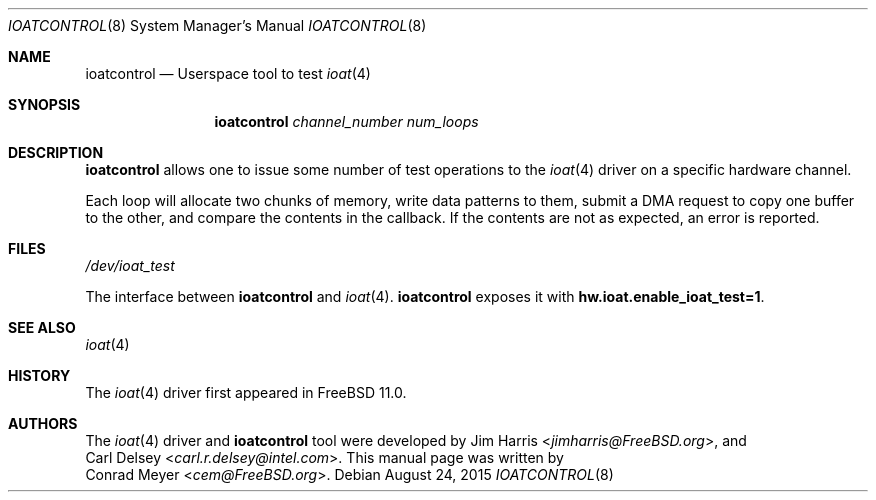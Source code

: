 .\" Copyright (c) 2015 EMC / Isilon Storage Division
.\" All rights reserved.
.\"
.\" Redistribution and use in source and binary forms, with or without
.\" modification, are permitted provided that the following conditions
.\" are met:
.\" 1. Redistributions of source code must retain the above copyright
.\"    notice, this list of conditions and the following disclaimer.
.\" 2. Redistributions in binary form must reproduce the above copyright
.\"    notice, this list of conditions and the following disclaimer in the
.\"    documentation and/or other materials provided with the distribution.
.\"
.\" THIS SOFTWARE IS PROVIDED BY THE AUTHORS AND CONTRIBUTORS ``AS IS'' AND
.\" ANY EXPRESS OR IMPLIED WARRANTIES, INCLUDING, BUT NOT LIMITED TO, THE
.\" IMPLIED WARRANTIES OF MERCHANTABILITY AND FITNESS FOR A PARTICULAR PURPOSE
.\" ARE DISCLAIMED.  IN NO EVENT SHALL THE AUTHORS OR CONTRIBUTORS BE LIABLE
.\" FOR ANY DIRECT, INDIRECT, INCIDENTAL, SPECIAL, EXEMPLARY, OR CONSEQUENTIAL
.\" DAMAGES (INCLUDING, BUT NOT LIMITED TO, PROCUREMENT OF SUBSTITUTE GOODS
.\" OR SERVICES; LOSS OF USE, DATA, OR PROFITS; OR BUSINESS INTERRUPTION)
.\" HOWEVER CAUSED AND ON ANY THEORY OF LIABILITY, WHETHER IN CONTRACT, STRICT
.\" LIABILITY, OR TORT (INCLUDING NEGLIGENCE OR OTHERWISE) ARISING IN ANY WAY
.\" OUT OF THE USE OF THIS SOFTWARE, EVEN IF ADVISED OF THE POSSIBILITY OF
.\" SUCH DAMAGE.
.\"
.\" $FreeBSD$
.\"
.Dd August 24, 2015
.Dt IOATCONTROL 8
.Os
.Sh NAME
.Nm ioatcontrol
.Nd Userspace tool to test
.Xr ioat 4
.Sh SYNOPSIS
.Nm
.Ar channel_number
.Ar num_loops
.Sh DESCRIPTION
.Nm
allows one to issue some number of test operations to the
.Xr ioat 4
driver on a specific hardware channel.
.Pp
Each loop will allocate two chunks of memory, write data patterns to them,
submit a DMA request to copy one buffer to the other, and compare the contents
in the callback.
If the contents are not as expected, an error is reported.
.Sh FILES
.Pa /dev/ioat_test
.Pp
The interface between
.Nm
and
.Xr ioat 4 .
.Nm
exposes it with
.Cd hw.ioat.enable_ioat_test=1 .
.Sh SEE ALSO
.Xr ioat 4
.Sh HISTORY
The
.Xr ioat 4
driver first appeared in
.Fx 11.0 .
.Sh AUTHORS
The
.Xr ioat 4
driver and
.Nm
tool were developed by
.An \&Jim Harris Aq Mt jimharris@FreeBSD.org ,
and
.An \&Carl Delsey Aq Mt carl.r.delsey@intel.com .
This manual page was written by
.An \&Conrad Meyer Aq Mt cem@FreeBSD.org .
